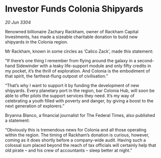 * Investor Funds Colonia Shipyards

/20 Jun 3304/

Renowned billionaire Zachary Rackham, owner of Rackham Capital Investments, has made a sizeable charitable donation to build new shipyards in the Colonia region. 

Mr Rackham, known in some circles as ‘Calico Zack’, made this statement: 

“If there’s one thing I remember from flying around the galaxy in a second-hand Sidewinder with a leaky life-support module and only fifty credits in my pocket, it’s the thrill of exploration. And Colonia is the embodiment of that spirit, the farthest-flung outpost of civilisation.” 

“That’s why I want to support it by funding the development of new shipyards. Every planetary port in the region, bar Colonia Hub, will soon be able to offer pilots the support services they need. It’s my way of celebrating a youth filled with poverty and danger, by giving a boost to the next generation of explorers.” 

Bryanna Blanco, a financial journalist for The Federal Times, also published a statement: 

“Obviously this is tremendous news for Colonia and all those operating within the region. The timing of Rackham’s donation is curious, however, coming as it does shortly before a company-wide audit. Having such a colossal sum placed beyond the reach of tax officials will certainly help that old pirate – and his crew of accountants – sleep better at night.”